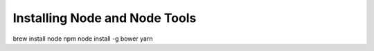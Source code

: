 .. _section-node:

Installing Node and Node Tools
==============================

.. todo::

  actually write this.

brew install node npm
node install -g bower yarn
